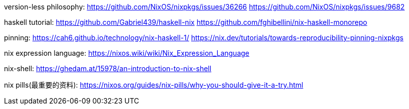 ////
title: "nix"
date: 2021-06-17T18:27:24+08:00
draft: true
////

version-less philosophy:
https://github.com/NixOS/nixpkgs/issues/36266
https://github.com/NixOS/nixpkgs/issues/9682

haskell tutorial:
https://github.com/Gabriel439/haskell-nix
https://github.com/fghibellini/nix-haskell-monorepo

pinning:
https://cah6.github.io/technology/nix-haskell-1/
https://nix.dev/tutorials/towards-reproducibility-pinning-nixpkgs

nix expression language:
https://nixos.wiki/wiki/Nix_Expression_Language

nix-shell:
https://ghedam.at/15978/an-introduction-to-nix-shell

nix pills(最重要的资料):
https://nixos.org/guides/nix-pills/why-you-should-give-it-a-try.html
